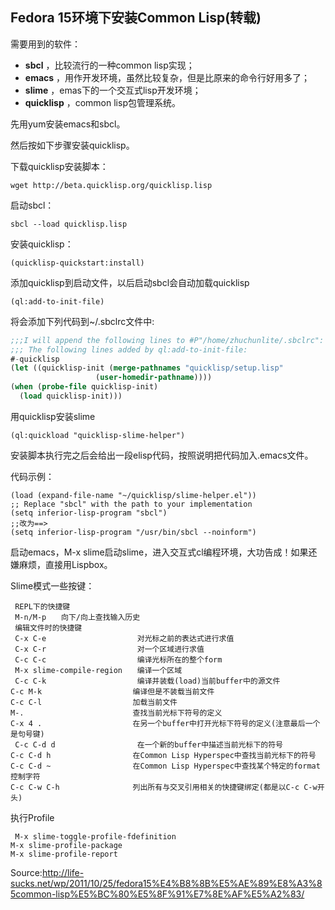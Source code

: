 ** Fedora 15环境下安装Common Lisp(转载)

   需要用到的软件：

   - *sbcl* ，比较流行的一种common lisp实现；
   - *emacs* ，用作开发环境，虽然比较复杂，但是比原来的命令行好用多了；
   - *slime* ，emas下的一个交互式lisp开发环境；
   - *quicklisp* ，common lisp包管理系统。

   先用yum安装emacs和sbcl。

   然后按如下步骤安装quicklisp。

   下载quicklisp安装脚本：
    #+begin_example
    wget http://beta.quicklisp.org/quicklisp.lisp
    #+end_example

   启动sbcl：
   #+begin_example
   sbcl --load quicklisp.lisp   
   #+end_example

   安装quicklisp：
   #+begin_example
   (quicklisp-quickstart:install)   
   #+end_example

   添加quicklisp到启动文件，以后启动sbcl会自动加载quicklisp
   #+begin_example
   (ql:add-to-init-file)   
   #+end_example

   将会添加下列代码到~/.sbclrc文件中:
   #+begin_src lisp
   ;;;I will append the following lines to #P"/home/zhuchunlite/.sbclrc":
   ;;; The following lines added by ql:add-to-init-file:
   #-quicklisp
   (let ((quicklisp-init (merge-pathnames "quicklisp/setup.lisp"
                      (user-homedir-pathname))))
   (when (probe-file quicklisp-init)
     (load quicklisp-init)))
   #+end_src

   用quicklisp安装slime
   #+begin_example
   (ql:quickload "quicklisp-slime-helper")   
   #+end_example

   安装脚本执行完之后会给出一段elisp代码，按照说明把代码加入.emacs文件。

   代码示例：
   #+begin_example
   (load (expand-file-name "~/quicklisp/slime-helper.el"))
   ;; Replace "sbcl" with the path to your implementation
   (setq inferior-lisp-program "sbcl")
   ;;改为==>
   (setq inferior-lisp-program "/usr/bin/sbcl --noinform")
   #+end_example

   启动emacs，M-x slime启动slime，进入交互式cl编程环境，大功告成！如果还嫌麻烦，直接用Lispbox。

   Slime模式一些按键：
   #+begin_example
   REPL下的快捷键
   M-n/M-p　　向下/向上查找输入历史
   编辑文件时的快捷键
   C-x C-e　　                 对光标之前的表达式进行求值
   C-x C-r　　                 对一个区域进行求值
   C-c C-c　　                 编译光标所在的整个form　　　　　
   M-x slime-compile-region　　编译一个区域
   C-c C-k　　                 编译并装载(load)当前buffer中的源文件
　 C-c M-k　　                 编译但是不装载当前文件
 　C-c C-l　　                 加载当前文件　　　　　　
 　M-.　　                     查找当前光标下符号的定义
　 C-x 4 .　　                 在另一个buffer中打开光标下符号的定义(注意最后一个是句号键)
   C-c C-d d　　               在一个新的buffer中描述当前光标下的符号
　 C-c C-d h　　               在Common Lisp Hyperspec中查找当前光标下的符号
　 C-c C-d ~　　               在Common Lisp Hyperspec中查找某个特定的format控制字符
　 C-c C-w C-h　　             列出所有与交叉引用相关的快捷键绑定(都是以C-c C-w开头)
   #+end_example

   执行Profile
   #+begin_example
   M-x slime-toggle-profile-fdefinition
　 M-x slime-profile-package
　 M-x slime-profile-report
   #+end_example

   Source:http://life-sucks.net/wp/2011/10/25/fedora15%E4%B8%8B%E5%AE%89%E8%A3%85common-lisp%E5%BC%80%E5%8F%91%E7%8E%AF%E5%A2%83/
